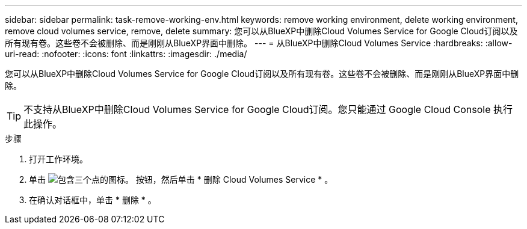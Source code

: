 ---
sidebar: sidebar 
permalink: task-remove-working-env.html 
keywords: remove working environment, delete working environment, remove cloud volumes service, remove, delete 
summary: 您可以从BlueXP中删除Cloud Volumes Service for Google Cloud订阅以及所有现有卷。这些卷不会被删除、而是刚刚从BlueXP界面中删除。 
---
= 从BlueXP中删除Cloud Volumes Service
:hardbreaks:
:allow-uri-read: 
:nofooter: 
:icons: font
:linkattrs: 
:imagesdir: ./media/


[role="lead"]
您可以从BlueXP中删除Cloud Volumes Service for Google Cloud订阅以及所有现有卷。这些卷不会被删除、而是刚刚从BlueXP界面中删除。


TIP: 不支持从BlueXP中删除Cloud Volumes Service for Google Cloud订阅。您只能通过 Google Cloud Console 执行此操作。

.步骤
. 打开工作环境。
. 单击 image:screenshot_gallery_options.gif["包含三个点的图标。"] 按钮，然后单击 * 删除 Cloud Volumes Service * 。
. 在确认对话框中，单击 * 删除 * 。

